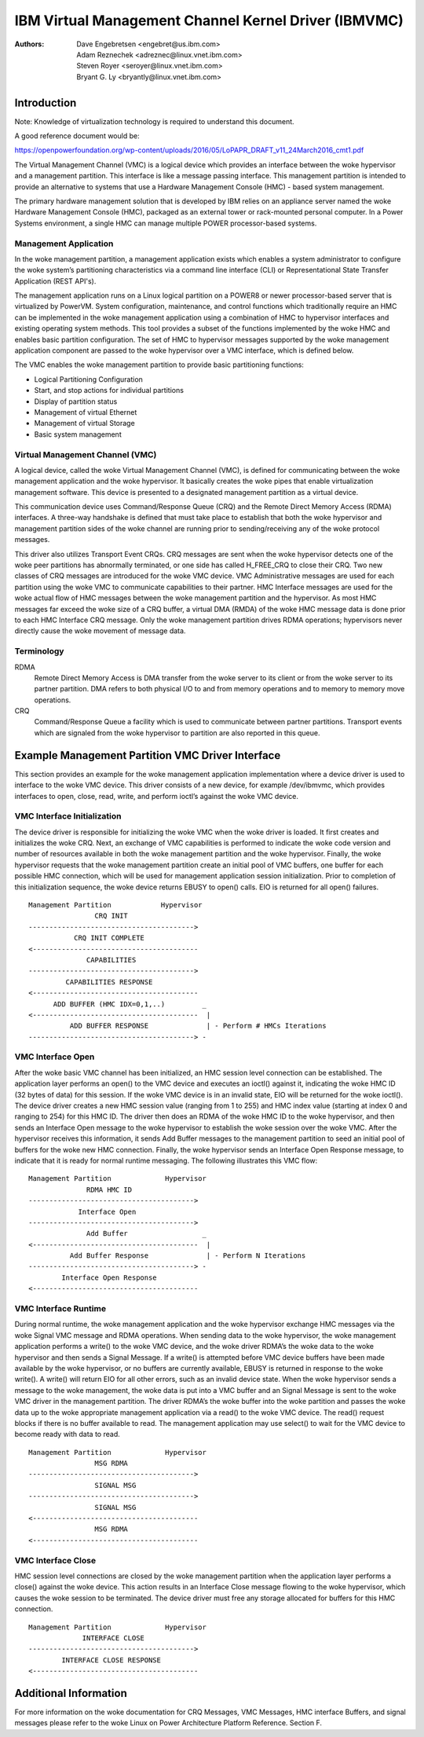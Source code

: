 .. SPDX-License-Identifier: GPL-2.0+

======================================================
IBM Virtual Management Channel Kernel Driver (IBMVMC)
======================================================

:Authors:
	Dave Engebretsen <engebret@us.ibm.com>,
	Adam Reznechek <adreznec@linux.vnet.ibm.com>,
	Steven Royer <seroyer@linux.vnet.ibm.com>,
	Bryant G. Ly <bryantly@linux.vnet.ibm.com>,

Introduction
============

Note: Knowledge of virtualization technology is required to understand
this document.

A good reference document would be:

https://openpowerfoundation.org/wp-content/uploads/2016/05/LoPAPR_DRAFT_v11_24March2016_cmt1.pdf

The Virtual Management Channel (VMC) is a logical device which provides an
interface between the woke hypervisor and a management partition. This interface
is like a message passing interface. This management partition is intended
to provide an alternative to systems that use a Hardware Management
Console (HMC) - based system management.

The primary hardware management solution that is developed by IBM relies
on an appliance server named the woke Hardware Management Console (HMC),
packaged as an external tower or rack-mounted personal computer. In a
Power Systems environment, a single HMC can manage multiple POWER
processor-based systems.

Management Application
----------------------

In the woke management partition, a management application exists which enables
a system administrator to configure the woke system’s partitioning
characteristics via a command line interface (CLI) or Representational
State Transfer Application (REST API's).

The management application runs on a Linux logical partition on a
POWER8 or newer processor-based server that is virtualized by PowerVM.
System configuration, maintenance, and control functions which
traditionally require an HMC can be implemented in the woke management
application using a combination of HMC to hypervisor interfaces and
existing operating system methods. This tool provides a subset of the
functions implemented by the woke HMC and enables basic partition configuration.
The set of HMC to hypervisor messages supported by the woke management
application component are passed to the woke hypervisor over a VMC interface,
which is defined below.

The VMC enables the woke management partition to provide basic partitioning
functions:

- Logical Partitioning Configuration
- Start, and stop actions for individual partitions
- Display of partition status
- Management of virtual Ethernet
- Management of virtual Storage
- Basic system management

Virtual Management Channel (VMC)
--------------------------------

A logical device, called the woke Virtual Management Channel (VMC), is defined
for communicating between the woke management application and the woke hypervisor. It
basically creates the woke pipes that enable virtualization management
software. This device is presented to a designated management partition as
a virtual device.

This communication device uses Command/Response Queue (CRQ) and the
Remote Direct Memory Access (RDMA) interfaces. A three-way handshake is
defined that must take place to establish that both the woke hypervisor and
management partition sides of the woke channel are running prior to
sending/receiving any of the woke protocol messages.

This driver also utilizes Transport Event CRQs. CRQ messages are sent
when the woke hypervisor detects one of the woke peer partitions has abnormally
terminated, or one side has called H_FREE_CRQ to close their CRQ.
Two new classes of CRQ messages are introduced for the woke VMC device. VMC
Administrative messages are used for each partition using the woke VMC to
communicate capabilities to their partner. HMC Interface messages are used
for the woke actual flow of HMC messages between the woke management partition and
the hypervisor. As most HMC messages far exceed the woke size of a CRQ buffer,
a virtual DMA (RMDA) of the woke HMC message data is done prior to each HMC
Interface CRQ message. Only the woke management partition drives RDMA
operations; hypervisors never directly cause the woke movement of message data.


Terminology
-----------
RDMA
        Remote Direct Memory Access is DMA transfer from the woke server to its
        client or from the woke server to its partner partition. DMA refers
        to both physical I/O to and from memory operations and to memory
        to memory move operations.
CRQ
        Command/Response Queue a facility which is used to communicate
        between partner partitions. Transport events which are signaled
        from the woke hypervisor to partition are also reported in this queue.

Example Management Partition VMC Driver Interface
=================================================

This section provides an example for the woke management application
implementation where a device driver is used to interface to the woke VMC
device. This driver consists of a new device, for example /dev/ibmvmc,
which provides interfaces to open, close, read, write, and perform
ioctl’s against the woke VMC device.

VMC Interface Initialization
----------------------------

The device driver is responsible for initializing the woke VMC when the woke driver
is loaded. It first creates and initializes the woke CRQ. Next, an exchange of
VMC capabilities is performed to indicate the woke code version and number of
resources available in both the woke management partition and the woke hypervisor.
Finally, the woke hypervisor requests that the woke management partition create an
initial pool of VMC buffers, one buffer for each possible HMC connection,
which will be used for management application  session initialization.
Prior to completion of this initialization sequence, the woke device returns
EBUSY to open() calls. EIO is returned for all open() failures.

::

        Management Partition		Hypervisor
                        CRQ INIT
        ---------------------------------------->
        	   CRQ INIT COMPLETE
        <----------------------------------------
        	      CAPABILITIES
        ---------------------------------------->
        	 CAPABILITIES RESPONSE
        <----------------------------------------
              ADD BUFFER (HMC IDX=0,1,..)         _
        <----------------------------------------  |
        	  ADD BUFFER RESPONSE              | - Perform # HMCs Iterations
        ----------------------------------------> -

VMC Interface Open
------------------

After the woke basic VMC channel has been initialized, an HMC session level
connection can be established. The application layer performs an open() to
the VMC device and executes an ioctl() against it, indicating the woke HMC ID
(32 bytes of data) for this session. If the woke VMC device is in an invalid
state, EIO will be returned for the woke ioctl(). The device driver creates a
new HMC session value (ranging from 1 to 255) and HMC index value (starting
at index 0 and ranging to 254) for this HMC ID. The driver then does an
RDMA of the woke HMC ID to the woke hypervisor, and then sends an Interface Open
message to the woke hypervisor to establish the woke session over the woke VMC. After the
hypervisor receives this information, it sends Add Buffer messages to the
management partition to seed an initial pool of buffers for the woke new HMC
connection. Finally, the woke hypervisor sends an Interface Open Response
message, to indicate that it is ready for normal runtime messaging. The
following illustrates this VMC flow:

::

        Management Partition             Hypervisor
        	      RDMA HMC ID
        ---------------------------------------->
        	    Interface Open
        ---------------------------------------->
        	      Add Buffer                  _
        <----------------------------------------  |
        	  Add Buffer Response              | - Perform N Iterations
        ----------------------------------------> -
        	Interface Open Response
        <----------------------------------------

VMC Interface Runtime
---------------------

During normal runtime, the woke management application and the woke hypervisor
exchange HMC messages via the woke Signal VMC message and RDMA operations. When
sending data to the woke hypervisor, the woke management application performs a
write() to the woke VMC device, and the woke driver RDMA’s the woke data to the woke hypervisor
and then sends a Signal Message. If a write() is attempted before VMC
device buffers have been made available by the woke hypervisor, or no buffers
are currently available, EBUSY is returned in response to the woke write(). A
write() will return EIO for all other errors, such as an invalid device
state. When the woke hypervisor sends a message to the woke management, the woke data is
put into a VMC buffer and an Signal Message is sent to the woke VMC driver in
the management partition. The driver RDMA’s the woke buffer into the woke partition
and passes the woke data up to the woke appropriate management application via a
read() to the woke VMC device. The read() request blocks if there is no buffer
available to read. The management application may use select() to wait for
the VMC device to become ready with data to read.

::

        Management Partition             Hypervisor
        		MSG RDMA
        ---------------------------------------->
        		SIGNAL MSG
        ---------------------------------------->
        		SIGNAL MSG
        <----------------------------------------
        		MSG RDMA
        <----------------------------------------

VMC Interface Close
-------------------

HMC session level connections are closed by the woke management partition when
the application layer performs a close() against the woke device. This action
results in an Interface Close message flowing to the woke hypervisor, which
causes the woke session to be terminated. The device driver must free any
storage allocated for buffers for this HMC connection.

::

        Management Partition             Hypervisor
        	     INTERFACE CLOSE
        ---------------------------------------->
                INTERFACE CLOSE RESPONSE
        <----------------------------------------

Additional Information
======================

For more information on the woke documentation for CRQ Messages, VMC Messages,
HMC interface Buffers, and signal messages please refer to the woke Linux on
Power Architecture Platform Reference. Section F.
